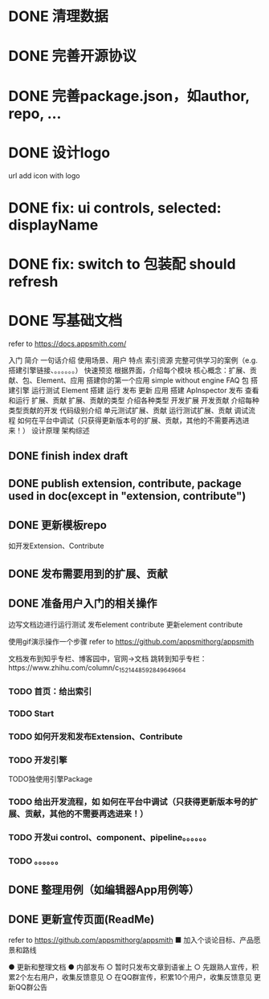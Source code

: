 * DONE 清理数据
* DONE 完善开源协议
* DONE 完善package.json，如author, repo, ...
* DONE 设计logo
url add icon with logo


# * TODO add repo,display,description and publish all

* DONE fix: ui controls, selected: displayName

* DONE fix: switch to 包装配 should refresh

* DONE 写基础文档
refer to https://docs.appsmith.com/

入门
    简介
        一句话介绍
        使用场景、用户
        特点
        索引资源
            完整可供学习的案例（e.g. 搭建引擎链接、。。。。。。）
    快速预览
        根据界面，介绍每个模块
        核心概念：扩展、贡献、包、Element、应用
    搭建你的第一个应用
        simple without engine
    FAQ
包
    搭建引擎
        运行测试
Element
    搭建
    运行
    发布
    更新
应用
    搭建
        ApInspector
    发布
    查看和运行
扩展、贡献
    扩展、贡献的类型
        介绍各种类型
    开发扩展
    开发贡献
        介绍每种类型贡献的开发
            代码级别介绍
    单元测试扩展、贡献
    运行测试扩展、贡献
    调试流程
        如何在平台中调试（只获得更新版本号的扩展、贡献，其他的不需要再选进来！）
设计原理
    架构综述
    


** DONE finish index draft


** DONE publish extension, contribute, package used in doc(except in "extension, contribute")


** DONE 更新模板repo
如开发Extension、Contribute
** DONE 发布需要用到的扩展、贡献
** DONE 准备用户入门的相关操作
边写文档边进行运行测试
	发布element contribute	
	更新element contribute
	

使用gif演示操作一个步骤
refer to https://github.com/appsmithorg/appsmith

文档发布到知乎专栏、博客园中，官网->文档 跳转到知乎专栏：https://www.zhihu.com/column/c_1521448592849649664

*** TODO 首页：给出索引
*** TODO Start
*** TODO 如何开发和发布Extension、Contribute
*** TODO 开发引擎
TODO独使用引擎Package
*** TODO 给出开发流程，如 如何在平台中调试（只获得更新版本号的扩展、贡献，其他的不需要再选进来！）
*** TODO 开发ui control、component、pipeline。。。。。。
*** TODO 。。。。。。

** DONE 整理用例（如编辑器App用例等）


# ** TODO 录制宣传gif

# 展示Element装配


** DONE 更新宣传页面(ReadMe)
refer to https://github.com/appsmithorg/appsmith
    ■ 加入个谈论目标、产品愿景和路线
    # ■ 演示主要流程的视频（小于2分钟）
    # ■ 展示主要feature的gif图



# ● 更新官网
#   ○ 给出Github Star的显示图标
#   ○ 更新logo
#   ○ 更新一句话介绍：开源Web3D低代码平台
#   ○ 移除“（内测版本）”？
#   ○ 更新首页feature等
# ● 平台更新logo
# ● 更新Meta3D-Technology
# https://github.com/Meta3D-Technology
# ● Github Wiki 作为索引页面
# refer to https://github.com/mrdoob/three.js/wiki
# ● 更新 README徽章badget

# ● 更新论坛：Discussion
# ● 完善Github Community
# https://docs.github.com/en/site-policy/github-terms/github-community-guidelines



# ● 通过ci
# ● 发布版本
# ● 更新线上数据
#   ○ 更新为最新版本号的数据
#   ○ 只保留 用例数据，删除测试数据
● 更新和整理文档
● 内部发布
  ○ 暂时只发布文章到语雀上
  ○ 先跟熟人宣传，积累2个左右用户，收集反馈意见
  ○ 在QQ群宣传，积累10个用户，收集反馈意见
更新QQ群公告